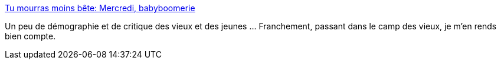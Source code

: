 :jbake-type: post
:jbake-status: published
:jbake-title: Tu mourras moins bête: Mercredi, babyboomerie
:jbake-tags: science,démographie,histoire,culture,mort,_mois_nov.,_année_2020
:jbake-date: 2020-11-25
:jbake-depth: ../
:jbake-uri: shaarli/1606333776000.adoc
:jbake-source: https://nicolas-delsaux.hd.free.fr/Shaarli?searchterm=http%3A%2F%2Ftumourrasmoinsbete.blogspot.com%2F2020%2F11%2Fmercredi-babyboomerie.html&searchtags=science+d%C3%A9mographie+histoire+culture+mort+_mois_nov.+_ann%C3%A9e_2020
:jbake-style: shaarli

http://tumourrasmoinsbete.blogspot.com/2020/11/mercredi-babyboomerie.html[Tu mourras moins bête: Mercredi, babyboomerie]

Un peu de démographie et de critique des vieux et des jeunes ... Franchement, passant dans le camp des vieux, je m'en rends bien compte.
